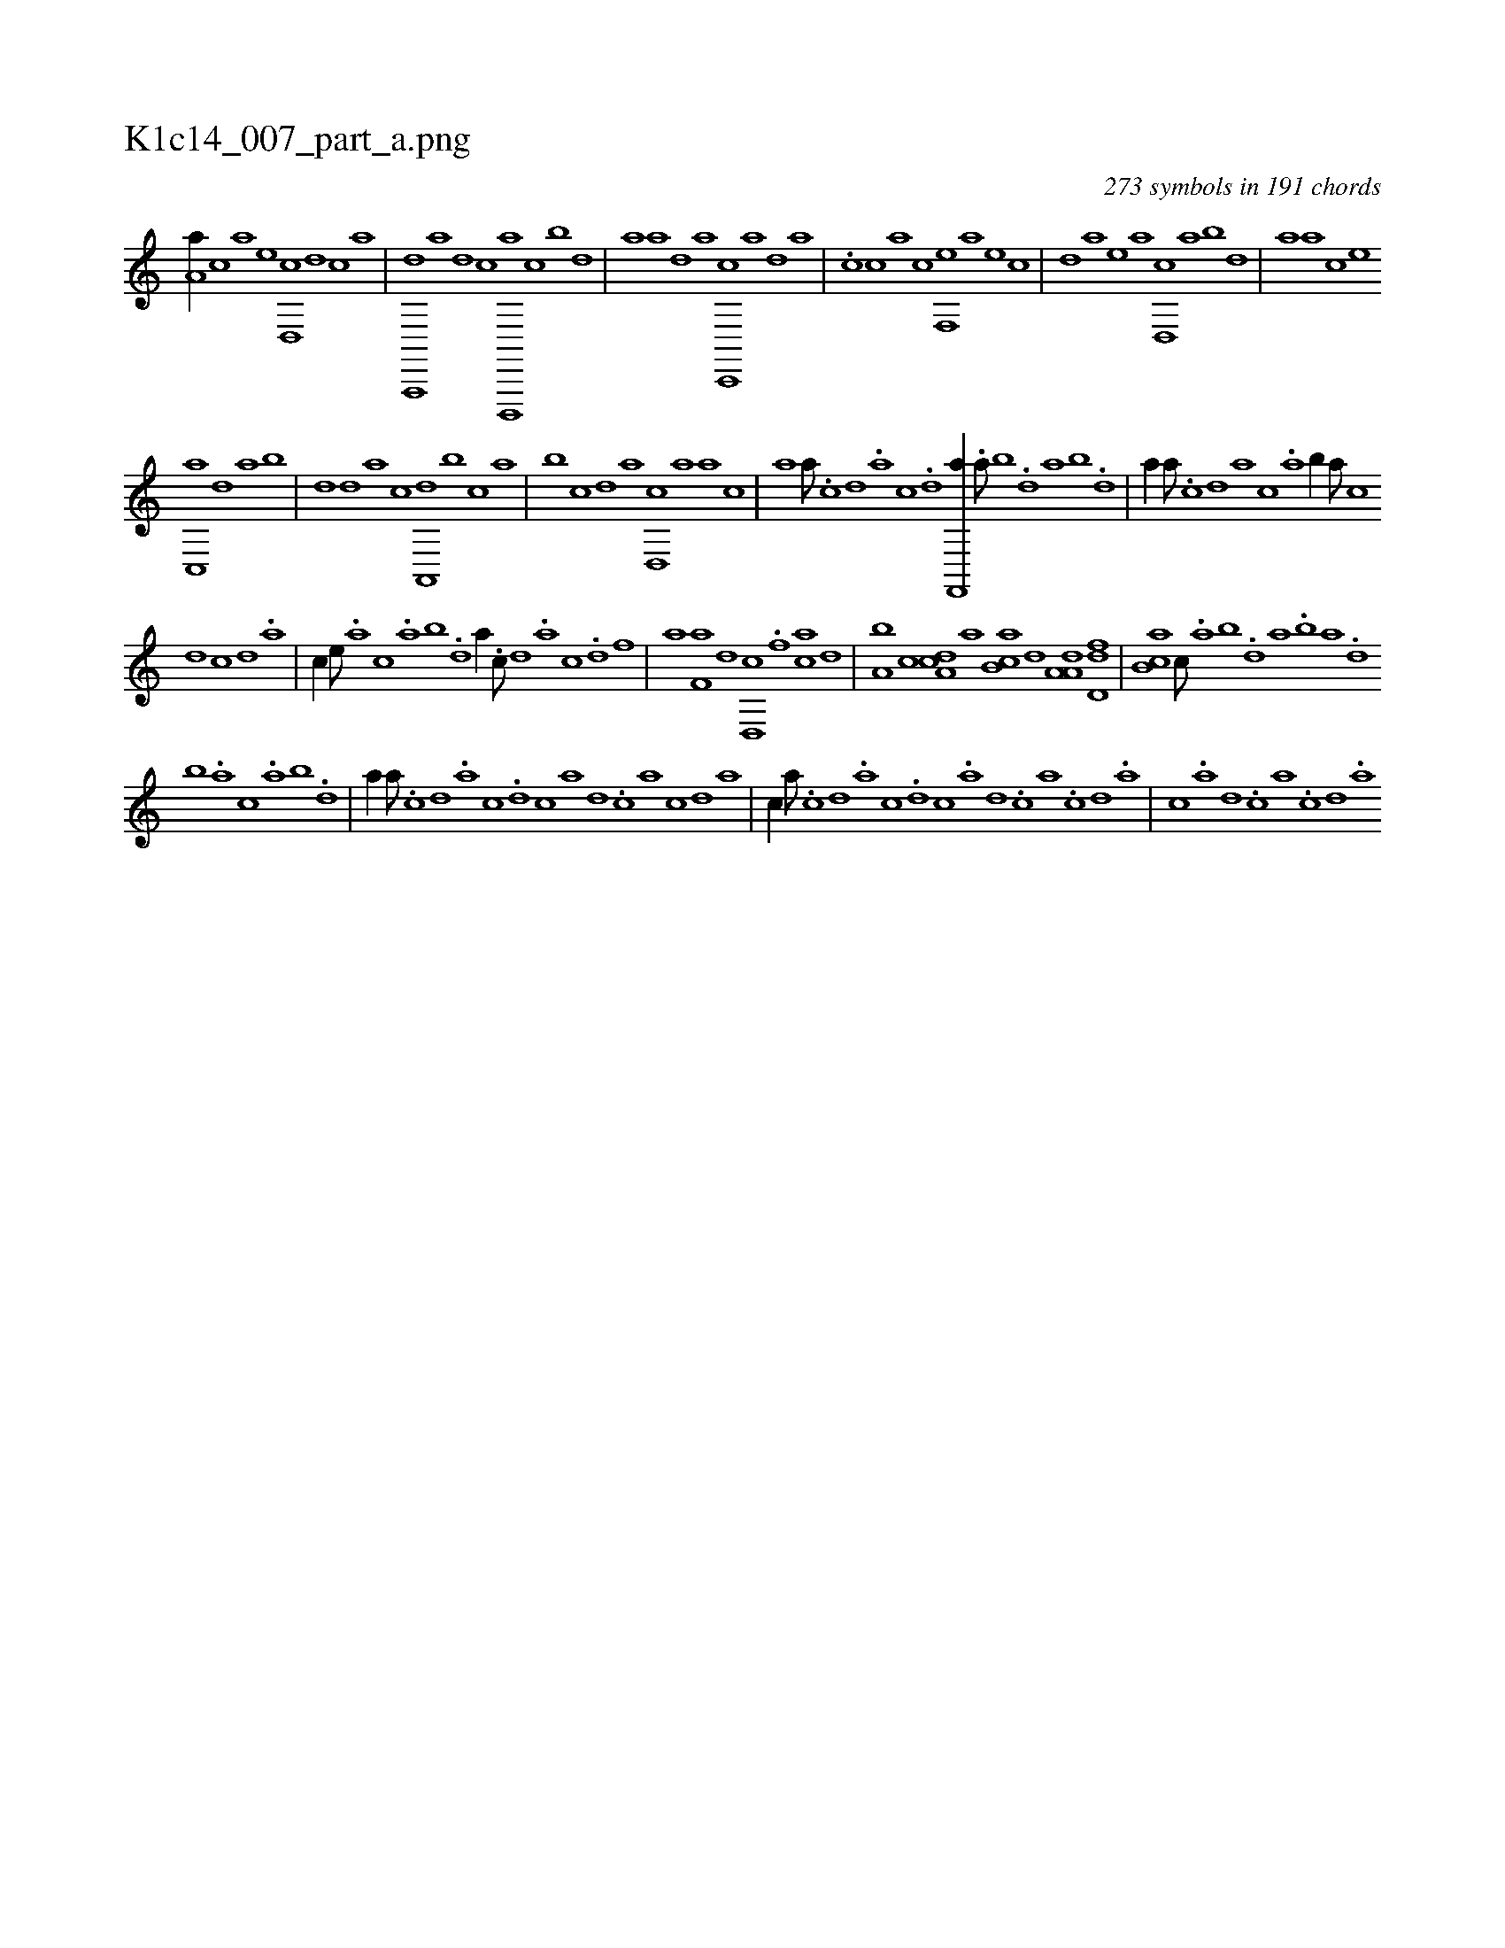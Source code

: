 X:1
%
%%titleleft true
%%tabaddflags 0
%%tabrhstyle grid
%
T:K1c14_007_part_a.png
C:273 symbols in 191 chords
L:1/1
K:italiantab
%
[,a,a//] [,,,,c] [,,,a] [,,,,e] [,d,,c] [,,,,,d] [,,,,c] [,,,,a] |\
	[a,,,,d] [,,,,,a] [,,,,,d] [,,,,,c] [d,,,,a] [,,,c] [,,b] [,,d] |\
	[,a] [,,,,,a] [,,,,,d] [,,,,a] [c,,,c] [,a] [,d] [a] |\
	.[c] [,,,,c] [,,,a] [,,,c] [f,,e] [,,,a] [,,,e] [,,c] |\
	[,,d] [,,,,a] [,,,,e] [,,,a] [d,,c] [,,a] [,,b] [,,d] |\
	[,a] [,,,a] [,,,,c] [,,,,e] 
%
[c,,a] [,,d] [,,a] [,,b] |\
	[,,d] [,,,,d] [,,,,a] [,,,,c] [a,,,d] [,,b] [,,,c] [,,a] |\
	[,,b] [,,,,c] [,,,,,d] [,,,,a] [,d,,c] [,,a] [,,,a] [,,,c] |\
	[,,a] [,a///] .[,c] [,d] .[a] [c] .[d] [f,,,a//] .[,,a///] [,,b] .[,,d] [,a] [,b] .[,d] |\
	[a//] [,,,,a///] .[,,,,c] [,,,,d] [,,,a] [,,,c] .[,,a] [,,b//] [,,,,,a///] [,,,,,c] 
%
[,,,,,d] [,,,,,c] [,,,,,d] .[,,,,a] |\
	[,,,,c//] [,,,,e///] .[,,,a] [,,,c] .[,,a] [,,b] .[,,d] [,a//] .[,c///] [,d] .[a] [c] .[d] [f] |\
	[h//] [,a] [f,a] [,,d] [d,,c] .[,f] [ca] [,d] |\
	[a,b] [,,,c] [,da,c] [,,,a] [,b,ca] [,,,,d] [,a,a,d] [,,d,df] |\
	[,,b,ca] [,,,c///] .[,,a] [,,b] .[,,d] [,a] .[,b] [,a] .[,,d] 
%
[,,b] .[,,a] [,,,c] .[,,a] [,,b] .[,,d] |\
	[,a//] [,,,,,a///] .[,,,,,c] [,,,,,d] .[,,,,a] [,,,,c] .[,,,,d] [,,,,c] [,,,,a] [,,,,,d] .[,,,,,c] [,,,,,a] [,,,,,c] [,,,,,d] [,,,,a] |\
	[,,,,c//] [,a///] .[,c] [,d] .[a] [c] .[d] [c] .[a] [,d] .[,c] [,a] .[,c] [,d] .[a] |\
	[c] .[a] [,d] .[,c] [,a] .[,c] [,d] .[a] 
% number of items: 273


